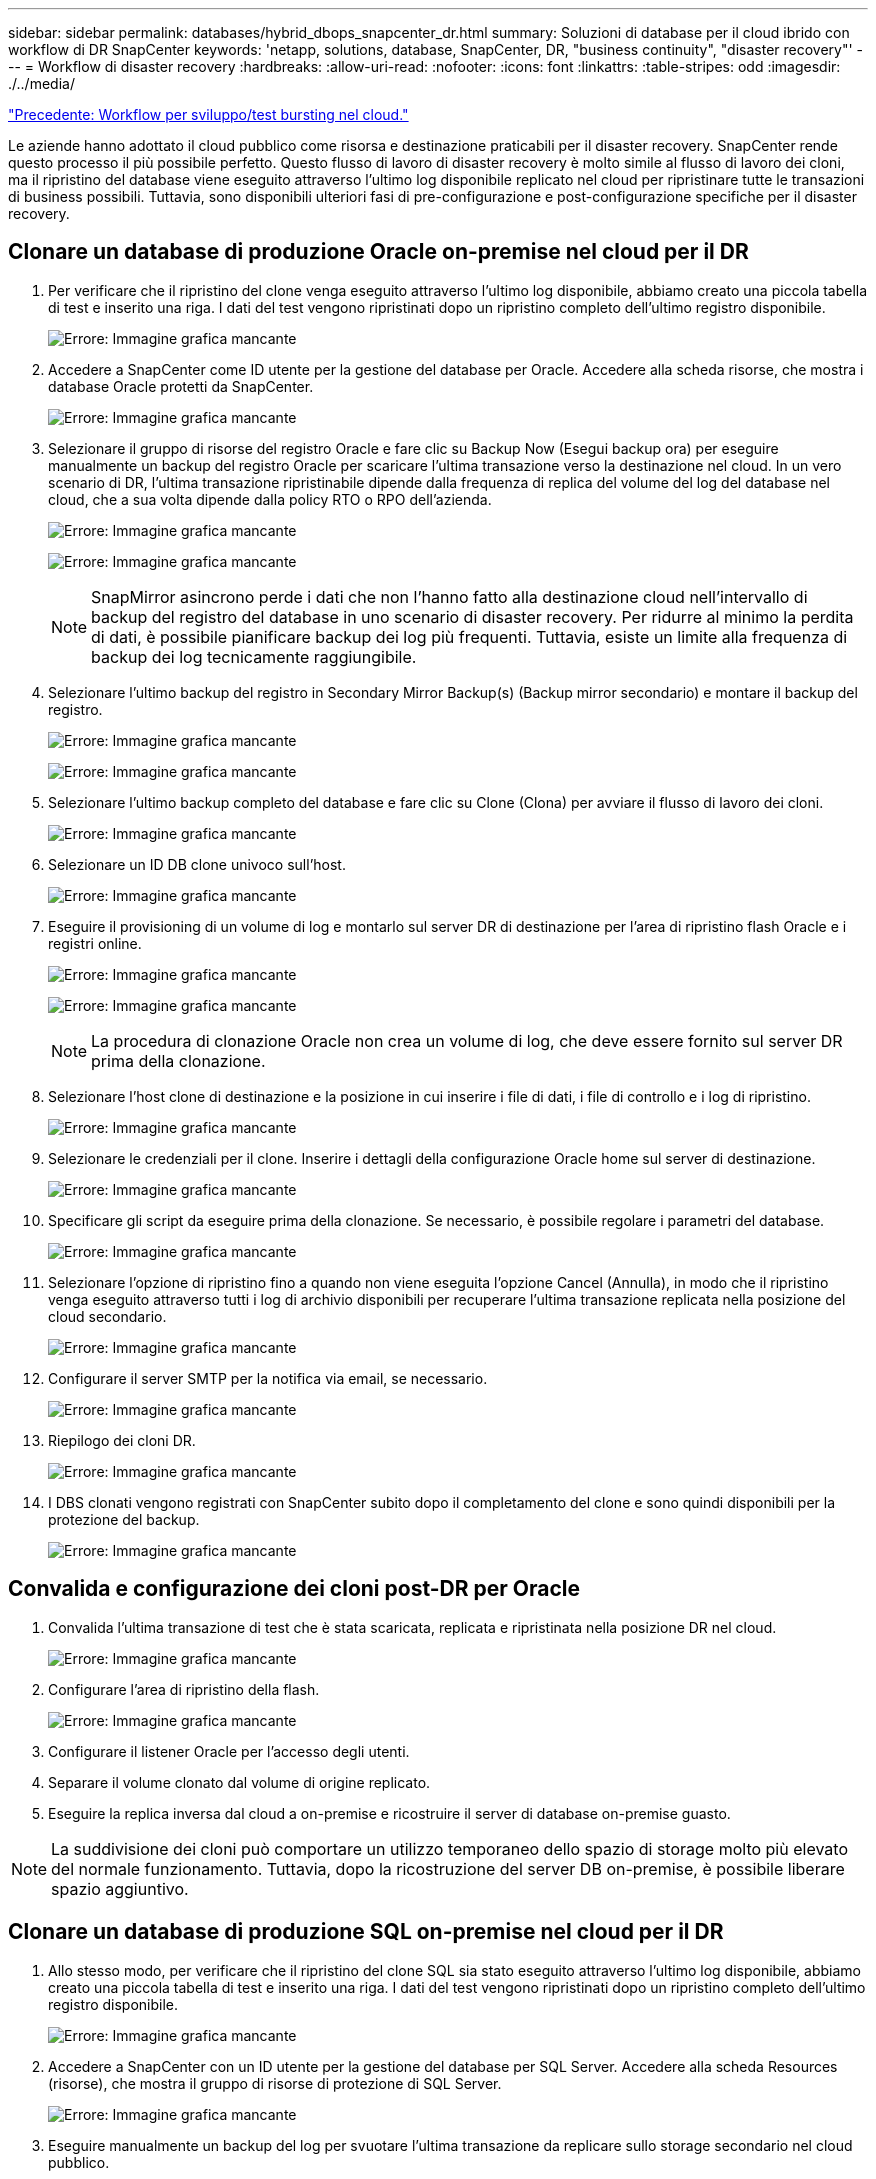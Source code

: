 ---
sidebar: sidebar 
permalink: databases/hybrid_dbops_snapcenter_dr.html 
summary: Soluzioni di database per il cloud ibrido con workflow di DR SnapCenter 
keywords: 'netapp, solutions, database, SnapCenter, DR, "business continuity", "disaster recovery"' 
---
= Workflow di disaster recovery
:hardbreaks:
:allow-uri-read: 
:nofooter: 
:icons: font
:linkattrs: 
:table-stripes: odd
:imagesdir: ./../media/


link:hybrid_dbops_snapcenter_devtest.html["Precedente: Workflow per sviluppo/test bursting nel cloud."]

[role="lead"]
Le aziende hanno adottato il cloud pubblico come risorsa e destinazione praticabili per il disaster recovery. SnapCenter rende questo processo il più possibile perfetto. Questo flusso di lavoro di disaster recovery è molto simile al flusso di lavoro dei cloni, ma il ripristino del database viene eseguito attraverso l'ultimo log disponibile replicato nel cloud per ripristinare tutte le transazioni di business possibili. Tuttavia, sono disponibili ulteriori fasi di pre-configurazione e post-configurazione specifiche per il disaster recovery.



== Clonare un database di produzione Oracle on-premise nel cloud per il DR

. Per verificare che il ripristino del clone venga eseguito attraverso l'ultimo log disponibile, abbiamo creato una piccola tabella di test e inserito una riga. I dati del test vengono ripristinati dopo un ripristino completo dell'ultimo registro disponibile.
+
image:snapctr_ora_dr_01.PNG["Errore: Immagine grafica mancante"]

. Accedere a SnapCenter come ID utente per la gestione del database per Oracle. Accedere alla scheda risorse, che mostra i database Oracle protetti da SnapCenter.
+
image:snapctr_ora_dr_02.PNG["Errore: Immagine grafica mancante"]

. Selezionare il gruppo di risorse del registro Oracle e fare clic su Backup Now (Esegui backup ora) per eseguire manualmente un backup del registro Oracle per scaricare l'ultima transazione verso la destinazione nel cloud. In un vero scenario di DR, l'ultima transazione ripristinabile dipende dalla frequenza di replica del volume del log del database nel cloud, che a sua volta dipende dalla policy RTO o RPO dell'azienda.
+
image:snapctr_ora_dr_03.PNG["Errore: Immagine grafica mancante"]

+
image:snapctr_ora_dr_04.PNG["Errore: Immagine grafica mancante"]

+

NOTE: SnapMirror asincrono perde i dati che non l'hanno fatto alla destinazione cloud nell'intervallo di backup del registro del database in uno scenario di disaster recovery. Per ridurre al minimo la perdita di dati, è possibile pianificare backup dei log più frequenti. Tuttavia, esiste un limite alla frequenza di backup dei log tecnicamente raggiungibile.

. Selezionare l'ultimo backup del registro in Secondary Mirror Backup(s) (Backup mirror secondario) e montare il backup del registro.
+
image:snapctr_ora_dr_05.PNG["Errore: Immagine grafica mancante"]

+
image:snapctr_ora_dr_06.PNG["Errore: Immagine grafica mancante"]

. Selezionare l'ultimo backup completo del database e fare clic su Clone (Clona) per avviare il flusso di lavoro dei cloni.
+
image:snapctr_ora_dr_07.PNG["Errore: Immagine grafica mancante"]

. Selezionare un ID DB clone univoco sull'host.
+
image:snapctr_ora_dr_08.PNG["Errore: Immagine grafica mancante"]

. Eseguire il provisioning di un volume di log e montarlo sul server DR di destinazione per l'area di ripristino flash Oracle e i registri online.
+
image:snapctr_ora_dr_09.PNG["Errore: Immagine grafica mancante"]

+
image:snapctr_ora_dr_10.PNG["Errore: Immagine grafica mancante"]

+

NOTE: La procedura di clonazione Oracle non crea un volume di log, che deve essere fornito sul server DR prima della clonazione.

. Selezionare l'host clone di destinazione e la posizione in cui inserire i file di dati, i file di controllo e i log di ripristino.
+
image:snapctr_ora_dr_11.PNG["Errore: Immagine grafica mancante"]

. Selezionare le credenziali per il clone. Inserire i dettagli della configurazione Oracle home sul server di destinazione.
+
image:snapctr_ora_dr_12.PNG["Errore: Immagine grafica mancante"]

. Specificare gli script da eseguire prima della clonazione. Se necessario, è possibile regolare i parametri del database.
+
image:snapctr_ora_dr_13.PNG["Errore: Immagine grafica mancante"]

. Selezionare l'opzione di ripristino fino a quando non viene eseguita l'opzione Cancel (Annulla), in modo che il ripristino venga eseguito attraverso tutti i log di archivio disponibili per recuperare l'ultima transazione replicata nella posizione del cloud secondario.
+
image:snapctr_ora_dr_14.PNG["Errore: Immagine grafica mancante"]

. Configurare il server SMTP per la notifica via email, se necessario.
+
image:snapctr_ora_dr_15.PNG["Errore: Immagine grafica mancante"]

. Riepilogo dei cloni DR.
+
image:snapctr_ora_dr_16.PNG["Errore: Immagine grafica mancante"]

. I DBS clonati vengono registrati con SnapCenter subito dopo il completamento del clone e sono quindi disponibili per la protezione del backup.
+
image:snapctr_ora_dr_16_1.PNG["Errore: Immagine grafica mancante"]





== Convalida e configurazione dei cloni post-DR per Oracle

. Convalida l'ultima transazione di test che è stata scaricata, replicata e ripristinata nella posizione DR nel cloud.
+
image:snapctr_ora_dr_17.PNG["Errore: Immagine grafica mancante"]

. Configurare l'area di ripristino della flash.
+
image:snapctr_ora_dr_18.PNG["Errore: Immagine grafica mancante"]

. Configurare il listener Oracle per l'accesso degli utenti.
. Separare il volume clonato dal volume di origine replicato.
. Eseguire la replica inversa dal cloud a on-premise e ricostruire il server di database on-premise guasto.



NOTE: La suddivisione dei cloni può comportare un utilizzo temporaneo dello spazio di storage molto più elevato del normale funzionamento. Tuttavia, dopo la ricostruzione del server DB on-premise, è possibile liberare spazio aggiuntivo.



== Clonare un database di produzione SQL on-premise nel cloud per il DR

. Allo stesso modo, per verificare che il ripristino del clone SQL sia stato eseguito attraverso l'ultimo log disponibile, abbiamo creato una piccola tabella di test e inserito una riga. I dati del test vengono ripristinati dopo un ripristino completo dell'ultimo registro disponibile.
+
image:snapctr_sql_dr_01.PNG["Errore: Immagine grafica mancante"]

. Accedere a SnapCenter con un ID utente per la gestione del database per SQL Server. Accedere alla scheda Resources (risorse), che mostra il gruppo di risorse di protezione di SQL Server.
+
image:snapctr_sql_dr_02.PNG["Errore: Immagine grafica mancante"]

. Eseguire manualmente un backup del log per svuotare l'ultima transazione da replicare sullo storage secondario nel cloud pubblico.
+
image:snapctr_sql_dr_03.PNG["Errore: Immagine grafica mancante"]

. Selezionare l'ultimo backup completo di SQL Server per il clone.
+
image:snapctr_sql_dr_04.PNG["Errore: Immagine grafica mancante"]

. Impostare l'impostazione del clone, ad esempio Clone Server, Clone Instance, Clone Name e mount. Il percorso di storage secondario in cui viene eseguita la clonazione viene popolato automaticamente.
+
image:snapctr_sql_dr_05.PNG["Errore: Immagine grafica mancante"]

. Selezionare tutti i backup del registro da applicare.
+
image:snapctr_sql_dr_06.PNG["Errore: Immagine grafica mancante"]

. Specificare eventuali script opzionali da eseguire prima o dopo la clonazione.
+
image:snapctr_sql_dr_07.PNG["Errore: Immagine grafica mancante"]

. Specificare un server SMTP se si desidera inviare una notifica via e-mail.
+
image:snapctr_sql_dr_08.PNG["Errore: Immagine grafica mancante"]

. Riepilogo dei cloni DR. I database clonati vengono immediatamente registrati con SnapCenter e sono disponibili per la protezione del backup.
+
image:snapctr_sql_dr_09.PNG["Errore: Immagine grafica mancante"]

+
image:snapctr_sql_dr_10.PNG["Errore: Immagine grafica mancante"]





== Convalida e configurazione dei cloni post-DR per SQL

. Monitorare lo stato del lavoro clone.
+
image:snapctr_sql_dr_11.PNG["Errore: Immagine grafica mancante"]

. Verificare che l'ultima transazione sia stata replicata e ripristinata con tutti i cloni dei file di log e il ripristino.
+
image:snapctr_sql_dr_12.PNG["Errore: Immagine grafica mancante"]

. Configurare una nuova directory di log di SnapCenter sul server DR per il backup del log di SQL Server.
. Separare il volume clonato dal volume di origine replicato.
. Eseguire la replica inversa dal cloud a on-premise e ricostruire il server di database on-premise guasto.




== Dove cercare aiuto?

Se hai bisogno di aiuto per questa soluzione e per i casi d'utilizzo, partecipa al link:https://netapppub.slack.com/archives/C021R4WC0LC["La community di NetApp Solution Automation supporta il canale slack"] e cerca il canale di automazione della soluzione per inviare domande o domande.
